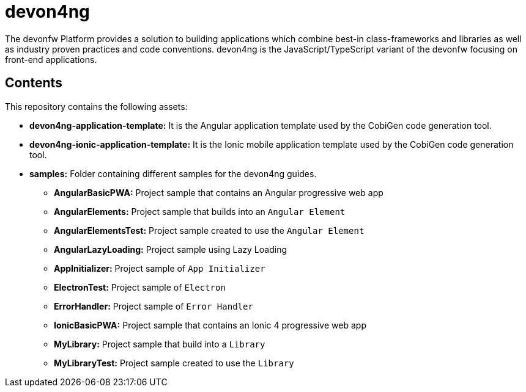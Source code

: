 = devon4ng

The devonfw Platform provides a solution to building applications which combine best-in class-frameworks and libraries as well as industry proven practices and code conventions. devon4ng is the JavaScript/TypeScript variant of the devonfw focusing on front-end applications.

== Contents

This repository contains the following assets:

* **devon4ng-application-template:** It is the Angular application template used by the CobiGen code generation tool.
* **devon4ng-ionic-application-template:** It is the Ionic mobile application template used by the CobiGen code generation tool.
* **samples:** Folder containing different samples for the devon4ng guides.
** **AngularBasicPWA:** Project sample that contains an Angular progressive web app
** **AngularElements:** Project sample that builds into an `Angular Element`
** **AngularElementsTest:** Project sample created to use the `Angular Element`
** **AngularLazyLoading:** Project sample using Lazy Loading
** **AppInitializer:** Project sample of `App Initializer`
** **ElectronTest:** Project sample of `Electron`
** **ErrorHandler:** Project sample of `Error Handler`
** **IonicBasicPWA:** Project sample that contains an Ionic 4 progressive web app
** **MyLibrary:** Project sample that build into a `Library`
** **MyLibraryTest:**  Project sample created to use the `Library`